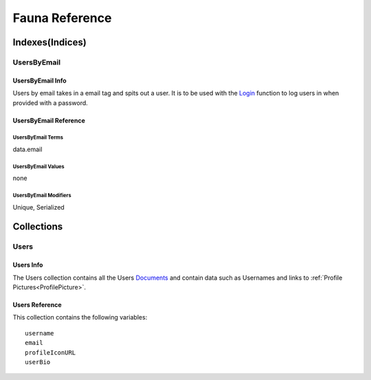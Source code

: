 ===============
Fauna Reference
===============

----------------
Indexes(Indices)
----------------

############
UsersByEmail
############

*****************
UsersByEmail Info
*****************

Users by email takes in a email tag and spits out a user. It is to be used with the
`Login <https://docs.fauna.com/fauna/current/api/fql/functions/login?lang=javascript>`_ function to log users in when provided with a password.

**********************
UsersByEmail Reference
**********************

^^^^^^^^^^^^^^^^^^
UsersByEmail Terms
^^^^^^^^^^^^^^^^^^

data.email

^^^^^^^^^^^^^^^^^^^
UsersByEmail Values
^^^^^^^^^^^^^^^^^^^

none

^^^^^^^^^^^^^^^^^^^^^^
UsersByEmail Modifiers
^^^^^^^^^^^^^^^^^^^^^^

Unique,
Serialized


-----------
Collections
-----------

#####
Users
#####

**********
Users Info
**********

The Users collection contains all the Users `Documents <https://docs.fauna.com/fauna/current/learn/understanding/documents?lang=javascript>`_ and contain data such as Usernames
and links to :ref:`Profile Pictures<ProfilePicture>`\ .

***************
Users Reference
***************

This collection contains the following variables:

.. parsed-literal::

    username
    email
    profileIconURL
    userBio


